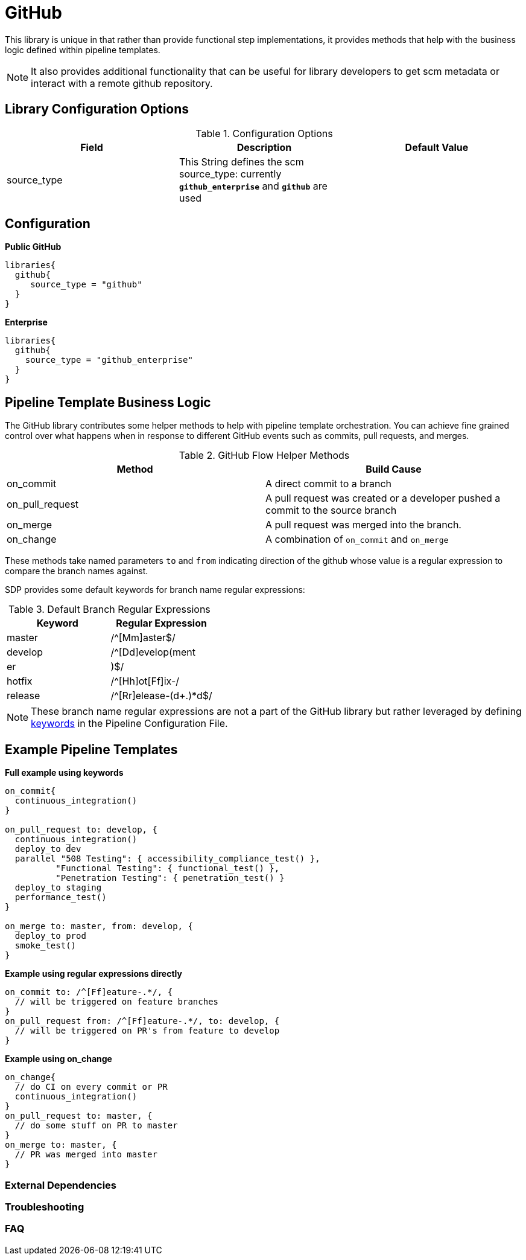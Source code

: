 = GitHub

This library is unique in that rather than provide functional step implementations, it provides methods that help with the business logic
defined within pipeline templates.

[NOTE]
====
It also provides additional functionality that can be useful for library developers to get scm metadata or interact with a remote github repository.
====

== Library Configuration Options

.Configuration Options
|===
| Field | Description | Default Value

| source_type
| This String defines the scm source_type: currently `*github_enterprise*` and `*github*` are used
| 
 
|===

== Configuration

*Public GitHub*

[source,groovy]
----
libraries{
  github{
     source_type = "github" 
  }
}
----

*Enterprise*

[source,groovy]
----
libraries{
  github{
    source_type = "github_enterprise"
  }
}
----

== Pipeline Template Business Logic

The GitHub library contributes some helper methods to help with pipeline template orchestration.  You can achieve fine grained control over
what happens when in response to different GitHub events such as commits, pull requests, and merges.

.GitHub Flow Helper Methods
|===
| Method | Build Cause

| on_commit
| A direct commit to a branch

| on_pull_request
| A pull request was created or a developer pushed a commit to the source branch

| on_merge
| A pull request was merged into the branch.

| on_change
| A combination of `on_commit` and `on_merge`
 
|===

These methods take named parameters `to` and `from` indicating direction of the github whose value is a regular expression to compare the branch names against.

SDP provides some default keywords for branch name regular expressions:

.Default Branch Regular Expressions
|===
| Keyword | Regular Expression

| master
| /^[Mm]aster$/

| develop
| /^[Dd]evelop(ment|er|)$/

| hotfix
| /^[Hh]ot[Ff]ix-/

| release
| /^[Rr]elease-(d+.)*d$/

|===

[NOTE]
====
These branch name regular expressions are not a part of the GitHub library but rather leveraged by defining xref:jte:primitives:keywords.adoc[keywords] in the Pipeline Configuration File.
====

== Example Pipeline Templates

*Full example using keywords*

[source,groovy]
----
on_commit{
  continuous_integration()
}

on_pull_request to: develop, {
  continuous_integration()
  deploy_to dev
  parallel "508 Testing": { accessibility_compliance_test() },
          "Functional Testing": { functional_test() },
          "Penetration Testing": { penetration_test() }
  deploy_to staging
  performance_test()
}

on_merge to: master, from: develop, {
  deploy_to prod
  smoke_test()
}
----

*Example using regular expressions directly*

[source,groovy]
----
on_commit to: /^[Ff]eature-.*/, {
  // will be triggered on feature branches
}
on_pull_request from: /^[Ff]eature-.*/, to: develop, {
  // will be triggered on PR's from feature to develop
}
----

*Example using on_change*

[source,groovy]
----
on_change{
  // do CI on every commit or PR
  continuous_integration()
}
on_pull_request to: master, {
  // do some stuff on PR to master
}
on_merge to: master, {
  // PR was merged into master
}
----

=== External Dependencies

=== Troubleshooting 

=== FAQ 